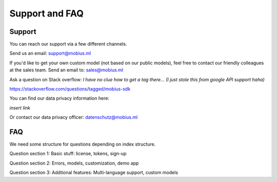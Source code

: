 Support and FAQ
=================

Support
--------

You can reach our support via a few different channels.

Send us an email:
support@mobius.ml

If you'd like to get your own custom model (not based on our public models),
feel free to contact our friendly colleagues at the sales team.
Send an email to:
sales@mobius.ml

Ask a question on Stack overflow: *I have no clue how to get a tag there...*
*(I just stole this from google API support haha)*

https://stackoverflow.com/questions/tagged/mobius-sdk

You can find our data privacy information here:

*insert link*

Or contact our data privacy officer:
datenschutz@mobius.ml

FAQ
-------

We need some structure for questions depending on index structure.

Question section 1: Basic stuff: license, tokens, sign-up

Question section 2: Errors, models, customization, demo app

Question section 3: Addtional features: Multi-language support, custom models

